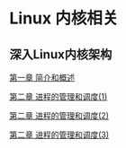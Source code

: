 * Linux 内核相关
** 深入Linux内核架构
[[file:deep_ch01.org][第一章 简介和概述]]

[[file:deep_ch02.org][第二章 进程的管理和调度(1)]]

[[file:deep_ch02(2).org][第二章 进程的管理和调度(2)]]

[[file:deep_ch02(3).org][第二章 进程的管理和调度(3)]]
